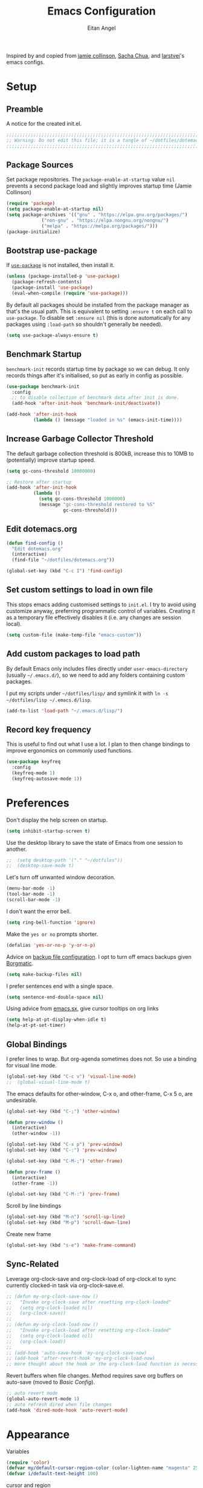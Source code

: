 #+title: Emacs Configuration
#+author: Eitan Angel
#+toc: true
#+property: header-args+ :mkdirp yes
#+property: header-args+ :tangle ~/.emacs.d/init.el
#+property: header-args+ :comments no

Inspired by and copied from [[https://jamiecollinson.com/blog/my-emacs-config/][jamie collinson]], [[https://pages.sachachua.com/.emacs.d/Sacha.html][Sacha Chua]], and [[https://github.com/larstvei/dot-emacs][larstvei]]'s emacs configs.

* Setup

** Preamble

   A notice for the created init.el.

   #+begin_src emacs-lisp
;;;;;;;;;;;;;;;;;;;;;;;;;;;;;;;;;;;;;;;;;;;;;;;;;;;;;;;;;;;;;;;;;;;;;;;;;;;;;;;;
;; Warning: Do not edit this file; it is a tangle of ~/dotfiles/dotemacs.org
;;;;;;;;;;;;;;;;;;;;;;;;;;;;;;;;;;;;;;;;;;;;;;;;;;;;;;;;;;;;;;;;;;;;;;;;;;;;;;;;
   #+end_src
** Package Sources

   Set package repositories. The =package-enable-at-startup= value =nil= prevents a second package load and slightly improves startup time (Jamie Collinson)

   #+begin_src emacs-lisp
(require 'package)
(setq package-enable-at-startup nil)
(setq package-archives '(("gnu" . "https://elpa.gnu.org/packages/")
			 ("non-gnu" . "https://elpa.nongnu.org/nongnu/")
			 ("melpa" . "https://melpa.org/packages/")))
(package-initialize)
   #+end_src

** Bootstrap use-package

   If [[https://github.com/jwiegley/use-package][=use-package=]] is not installed, then install it.

   #+begin_src emacs-lisp
(unless (package-installed-p 'use-package)
  (package-refresh-contents)
  (package-install 'use-package)
  (eval-when-compile (require 'use-package)))
   #+end_src

   By default all packages should be installed from the package manager as that's the usual path. This is equivalent to setting =:ensure t= on each call to =use-package=. To disable set =:ensure nil= (this is done automatically for any packages using =:load-path= so shouldn't generally be needed).

   #+begin_src emacs-lisp
(setq use-package-always-ensure t)
   #+end_src

** Benchmark Startup

   =benchmark-init= records startup time by package so we can debug. It only records things after it's initialised, so put as early in config as possible.

   #+begin_src emacs-lisp
(use-package benchmark-init
  :config
  ;; to disable collection of benchmark data after init is done.
  (add-hook 'after-init-hook 'benchmark-init/deactivate))

(add-hook 'after-init-hook
          (lambda () (message "loaded in %s" (emacs-init-time))))
   #+end_src

** Increase Garbage Collector Threshold

   The default garbage collection threshold is 800kB, increase this to 10MB to (potentially) improve startup speed.

   #+begin_src emacs-lisp
(setq gc-cons-threshold 10000000)

;; Restore after startup
(add-hook 'after-init-hook
          (lambda ()
            (setq gc-cons-threshold 1000000)
            (message "gc-cons-threshold restored to %S"
                     gc-cons-threshold)))
   #+end_src

** Edit dotemacs.org

   #+begin_src emacs-lisp
(defun find-config ()
  "Edit dotemacs.org"
  (interactive)
  (find-file "~/dotfiles/dotemacs.org"))

(global-set-key (kbd "C-c I") 'find-config)
   #+end_src

** Set custom settings to load in own file

   This stops emacs adding customised settings to =init.el=. I try to avoid using customize anyway, preferring programmatic control of variables. Creating it as a temporary file effectively disables it (i.e. any changes are session local).

   #+begin_src emacs-lisp
(setq custom-file (make-temp-file "emacs-custom"))
   #+end_src

** Add custom packages to load path

   By default Emacs only includes files directly under =user-emacs-directory= (usually =~/.emacs.d/=), so we need to add any folders containing custom packages.

   I put my scripts under =~/dotfiles/lisp/= and symlink it with =ln -s ~/dotfiles/lisp ~/.emacs.d/lisp=.

   #+begin_src emacs-lisp
(add-to-list 'load-path "~/.emacs.d/lisp/")
   #+end_src

** Record key frequency

   This is useful to find out what I use a lot. I plan to then change bindings to improve ergonomics on commonly used functions.

   #+begin_src emacs-lisp
(use-package keyfreq
  :config
  (keyfreq-mode 1)
  (keyfreq-autosave-mode 1))
   #+end_src

* Preferences

  Don't display the help screen on startup.

  #+begin_src emacs-lisp
(setq inhibit-startup-screen t)
  #+end_src

  Use the desktop library to save the state of Emacs from one session to another.
  #+begin_src emacs-lisp
;;  (setq desktop-path '("." "~/dotfiles"))
;;  (desktop-save-mode t)
  #+end_src

  Let's turn off unwanted window decoration.

  #+begin_src emacs-lisp
(menu-bar-mode -1)
(tool-bar-mode -1)
(scroll-bar-mode -1)
  #+end_src

  I don't want the error bell.

  #+begin_src emacs-lisp
(setq ring-bell-function 'ignore)
  #+end_src

  Make the =yes or no= prompts shorter.

  #+begin_src emacs-lisp
(defalias 'yes-or-no-p 'y-or-n-p)
  #+end_src

  Advice on [[https://stackoverflow.com/a/151946][backup file configuration]]. I opt to turn off emacs backups given [[/home/i/dotfiles/backup.org][Borgmatic]].
  
  #+begin_src emacs-lisp
(setq make-backup-files nil)
  #+end_src

  I prefer sentences end with a single space.
  
  #+begin_src emacs-lisp
(setq sentence-end-double-space nil)
  #+end_src

  Using advice from [[https://emacs.stackexchange.com/a/54357][emacs.sx]], give cursor tooltips on org links

  #+begin_src emacs-lisp
(setq help-at-pt-display-when-idle t)
(help-at-pt-set-timer)
  #+end_src
  
** Global Bindings

   I prefer lines to wrap. But org-agenda sometimes does not. So use a binding for visual line mode.

   #+begin_src emacs-lisp
(global-set-key (kbd "C-c v") 'visual-line-mode)
;;  (global-visual-line-mode t)
   #+end_src

  The emacs defaults for other-window, C-x o, and other-frame, C-x 5 o, are undesirable.
  
   #+begin_src emacs-lisp
(global-set-key (kbd "C-;") 'other-window)

(defun prev-window ()
  (interactive)
  (other-window -1))

(global-set-key (kbd "C-x p") 'prev-window)
(global-set-key (kbd "C-:") 'prev-window)

(global-set-key (kbd "C-M-;") 'other-frame)

(defun prev-frame ()
  (interactive)
  (other-frame -1))

(global-set-key (kbd "C-M-:") 'prev-frame)
  #+end_src

   Scroll by line bindings
  
   #+begin_src emacs-lisp
(global-set-key (kbd "M-n") 'scroll-up-line)
(global-set-key (kbd "M-p") 'scroll-down-line)
   #+end_src

   Create new frame

   #+begin_src emacs-lisp
(global-set-key (kbd "s-e") 'make-frame-command)
   #+end_src
  
** Sync-Related

   Leverage org-clock-save and org-clock-load of org-clock.el to sync currently clocked-in task via org-clock-save.el.
   #+begin_src emacs-lisp
;; (defun my-org-clock-save-now ()
;;   "Invoke org-clock-save after resetting org-clock-loaded"
;;   (setq org-clock-loaded nil)
;;   (org-clock-save))
;; 
;; (defun my-org-clock-load-now ()
;;   "Invoke org-clock-load after resetting org-clock-loaded"
;;   (setq org-clock-loaded nil)
;;   (org-clock-load))
;; 
;; (add-hook 'auto-save-hook 'my-org-clock-save-now)
;; (add-hook 'after-revert-hook 'my-org-clock-load-now)
;; more thought about the hook or the org-clock-load function is necessary to prevent the dialog
   #+end_src

   Revert buffers when file changes. Method requires save org buffers on auto-save (moved to [[*Basic Config][Basic Config]]).

   #+begin_src emacs-lisp
;; auto revert mode
(global-auto-revert-mode 1)
;; auto refresh dired when file changes
(add-hook 'dired-mode-hook 'auto-revert-mode)
   #+end_src

* Appearance

  Variables

  #+begin_src emacs-lisp
(require 'color)
(defvar my/default-cursor-region-color (color-lighten-name "magenta" 25))
(defvar i/default-text-height 100)
  #+end_src
  
  cursor and region
  #+begin_src emacs-lisp
(set-face-attribute 'cursor nil :background my/default-cursor-region-color)
(setq-default cursor-type '(hbar . 2))

(set-face-attribute 'region nil :background my/default-cursor-region-color)
  #+end_src

  Set the default font size as in https://stackoverflow.com/a/296316. Compiling emacs using with-x-toolkit=lucid may cause the default font to be too large for unknown reason. Also use default-text-scale to adjust font size across entire frame. The =C-)= binding is thanks to [[https://github.com/purcell/default-text-scale/issues/5#issuecomment-954806709][this comment]] due to a quirk in default-text-scale due to a quirk in emacs described in [[https://github.com/purcell/default-text-scale/issues/5][the issue]].
  
  #+begin_src emacs-lisp
(set-face-attribute 'default nil :height i/default-text-height)

(use-package default-text-scale
  :bind
  (("C-)" . (lambda ()
              (interactive)
              (setq default-text-scale--complement 0)
              (set-face-attribute 'default
                                  nil
                                  :height i/default-text-height)
              (message "Default font size is now %d"
                       (face-attribute 'default :height))))))
  :config
  (default-text-scale-mode 1)
  #+end_src

  Unsuccessful attempt to change Hebrew font size from [[https://emacs.stackexchange.com/questions/53755/increase-the-font-size-for-hebrew-text-in-emacs-but-leave-english-font-size-as-i]].
  
  #+begin_src emacs-lisp
;; (set-fontset-font "fontset-default" 'hebrew (font-spec :size 50))
  #+end_src
  
  New frames should be fullscreen.
  
  #+begin_src emacs-lisp
(add-to-list 'default-frame-alist '(fullscreen . fullboth) '(fullscreen-restore . fullheight))
  #+end_src

  Default theme

  #+begin_src emacs-lisp
(use-package solarized-theme
  :config
  (setq solarized-use-variable-pitch nil)
  (setq solarized-scale-org-headlines nil)
  (load-theme 'solarized-selenized-black t))
  #+end_src

  Emoji! 🎉

  #+begin_src emacs-lisp
(set-fontset-font t 'symbol "Apple Color Emoji")
(set-fontset-font t 'symbol "Noto Color Emoji" nil 'append)
(set-fontset-font t 'symbol "Symbola" nil 'append)
(set-fontset-font t 'symbol "Segoe UI Emoji" nil 'append)
  #+end_src

  zzzzone

  #+begin_src emacs-lisp :tangle no
(use-package zone
  :config
  (zone-when-idle 300))
  #+end_src

  Used to hide or alter minor modes in mode-line.
  
  #+begin_src emacs-lisp
(use-package delight)
  #+end_src

  [[https://github.com/Malabarba/beacon][beacon]] is a cursor locator
  
  #+begin_src emacs-lisp
(use-package beacon
  :pin gnu
  :delight
  :config
  (setq beacon-color my/default-cursor-region-color)
  (beacon-mode 1)
  )
  #+end_src

  [[https://github.com/Malabarba/smart-mode-line][Smart-mode-line]]

  #+begin_src emacs-lisp
;; (use-package smart-mode-line
;;   :config
;;   (sml/setup))
  #+end_src

  [[https://github.com/milkypostman/powerline][powerline (milkypostman)]]
 
  #+begin_src emacs-lisp
;; (use-package powerline
;;   :config
;;   (powerline-center-theme))
  #+end_src

* Interface
** Darkroom

   #+begin_src emacs-lisp
(use-package darkroom
  :bind ("C-c d" . darkroom-mode))
   #+end_src

** Helm

   [[https://emacs-helm.github.io/helm/][=helm=]] is an incremental completion and selection narrowing framework.

   #+begin_src emacs-lisp
(use-package helm
  :ensure t
  :delight
  :init
  (progn
    (require 'helm-config)
    )
  :bind (("M-x" . helm-M-x)
         ("C-x C-f" . helm-find-files)
	 ("C-x b" . helm-buffers-list)
	 ("M-y" . helm-show-kill-ring)))
  :config
  (helm-mode t)
  (setq helm-display-function 'helm-display-buffer-in-own-frame
	helm-display-buffer-reuse-frame t
	helm-use-undecorated-frame-option t)
  (setq helm-truncate-lines t)
   #+end_src

** Which Key

   =which-key= suggests next keys based on the current key combination.

   #+begin_src emacs-lisp
(use-package which-key
  :ensure t
  :delight
  :bind ("C-c w" . which-key-show-top-level)
  :config
					;    (add-hook 'after-init-hook 'which-key-mode)
  (which-key-mode t))
   #+end_src

N** Tree-Like Undo

   =undo-tree= visualises undo history as a tree for easy navigation.

   #+begin_src emacs-lisp
(use-package undo-tree
  :delight
  :config
  (global-undo-tree-mode))
   #+end_src

** Expand Region

   =expand-region= expands the region around the cursor semantically depending on mode. Hard to describe but a killer feature.

   #+begin_src emacs-lisp
(use-package expand-region
  :bind ("C-=" . er/expand-region))
   #+end_src

* Coding
  Also see [[*Org-Babel][Org-Babel]].
** General

   [[https://github.com/Fuco1/smartparens][=smartparens=]] has many features to help balance and traverse delimiters.

   #+begin_src emacs-lisp
(use-package smartparens
  :hook (prog-mode . smartparens-mode)
  :delight
  )
   #+end_src

   Use [[https://github.com/Fanael/rainbow-delimiters][=rainbow-delimiters=]] to highlight delimiters for improved readability.

   #+begin_src emacs-lisp
(use-package rainbow-delimiters
  :hook (prog-mode . rainbow-delimiters-mode)
  :delight
  )
   #+end_src

   [[http://elpa.gnu.org/packages/rainbow-mode.html][=rainbow-mode=]] colorizes color names in-buffer. =rainbow-x-colors= colorizes color names.

   #+begin_src emacs-lisp
(use-package rainbow-mode
  :hook prog-mode
  :delight
  :config
  (setq rainbow-x-colors nil)
  )
   #+end_src

** Git

   [[https://magit.vc/][=magit=]] is a gorgeous git porcelain for emacs.

   #+begin_src emacs-lisp
(use-package magit
  :bind ("C-x g" . magit-status))
   #+end_src

** Python

   =elpy= is an emacs python development environment.

   #+begin_src emacs-lisp
(use-package elpy
  :ensure t
  :init
  (elpy-enable))
   #+end_src

   #+begin_src emacs-lisp
;; Suppress "Can't guess python-indent-offset, using defaults: 4" message
(setq python-indent-guess-indent-offset-verbose nil)
   #+end_src

** COMMENT Environment Management

   By default Emacs doesn't read from the same environment variables set in your terminal. This package fixes that.

   #+BEGIN_SRC emacs-lisp
(use-package exec-path-from-shell
  :config
  (exec-path-from-shell-initialize))
   #+END_SRC

** COMMENT Syntax checking

   =Flycheck= is a general syntax highlighting framework which other packages hook into. It's an improvment on the built in =flymake=.

   Setup is pretty simple - we just enable globally and turn on a custom eslint function, and also add a custom checker for proselint.

   #+begin_src emacs-lisp
(use-package flycheck
  :config
  (add-hook 'after-init-hook 'global-flycheck-mode)
  (add-hook 'flycheck-mode-hook 'jc/use-eslint-from-node-modules)
  (add-to-list 'flycheck-checkers 'proselint)
  (setq-default flycheck-highlighting-mode 'lines)
  ;; Define fringe indicator / warning levels
  (define-fringe-bitmap 'flycheck-fringe-bitmap-ball
    (vector #b00000000
            #b00000000
            #b00000000
            #b00000000
            #b00000000
            #b00000000
            #b00000000
            #b00011100
            #b00111110
            #b00111110
            #b00111110
            #b00011100
            #b00000000
            #b00000000
            #b00000000
            #b00000000
            #b00000000))
  (flycheck-define-error-level 'error
			       :severity 2
			       :overlay-category 'flycheck-error-overlay
			       :fringe-bitmap 'flycheck-fringe-bitmap-ball
			       :fringe-face 'flycheck-fringe-error)
  (flycheck-define-error-level 'warning
			       :severity 1
			       :overlay-category 'flycheck-warning-overlay
			       :fringe-bitmap 'flycheck-fringe-bitmap-ball
			       :fringe-face 'flycheck-fringe-warning)
  (flycheck-define-error-level 'info
			       :severity 0
			       :overlay-category 'flycheck-info-overlay
			       :fringe-bitmap 'flycheck-fringe-bitmap-ball
			       :fringe-face 'flycheck-fringe-info))
   #+end_src

   Proselint is a syntax checker for English language. This defines a custom checker which will run in texty modes.

   Proselint is an external program, install it with =pip install proselint= for this to work.

   #+begin_src emacs-lisp
(flycheck-define-checker proselint
			 "A linter for prose."
			 :command ("proselint" source-inplace)
			 :error-patterns
			 ((warning line-start (file-name) ":" line ":" column ": "
				   (id (one-or-more (not (any " "))))
				   (message (one-or-more not-newline)
					    (zero-or-more "\n" (any " ") (one-or-more not-newline)))
				   line-end))
			 :modes (text-mode markdown-mode gfm-mode org-mode))
   #+end_src

* TeX

  From [[https://www.reddit.com/r/emacs/comments/cd6fe2/how_to_make_emacs_a_latex_ide/][this thread]]. See also, [[Org-Ref]]

  #+begin_src emacs-lisp
(use-package tex
  :ensure auctex
  :mode ("\\.tex\\'" . latex-mode)
  :config (progn
	    ;;            (setq TeX-PDF-mode t)
	    (setq TeX-source-correlate-mode t)
	    (setq TeX-source-correlate-method 'synctex)
	    (setq TeX-auto-save t)
	    (setq TeX-parse-self t)
	    (setq-default TeX-master nil)
	    (setq reftex-plug-into-AUCTeX t)
	    (pdf-tools-install)
	    (setq TeX-view-program-selection '((output-pdf "PDF Tools"))
		  TeX-source-correlate-start-server t)
	    ;; Update PDF buffers after successful LaTeX runs
	    (add-hook 'TeX-after-compilation-finished-functions
		      #'TeX-revert-document-buffer)
	    (add-hook 'LaTeX-mode-hook
		      (lambda ()
			(reftex-mode t)
			(flyspell-mode t)))
	    ))
  #+end_src

* BibTeX
   
  Use biblatex rather than bibtex.
   
  #+begin_src emacs-lisp
(setq bibtex-dialect 'biblatex)
  #+end_src

** Autokey Format
  
  #+begin_src emacs-lisp
(setq bibtex-autokey-names 3
      bibtex-autokey-names-stretch 1
      bibtex-autokey-name-separator "-"
      bibtex-autokey-name-year-separator "-"
      bibtex-autokey-year-length 4
      bibtex-autokey-year-title-separator "-"
      bibtex-autokey-titleword-separator "-"
      bibtex-autokey-titlewords 5 		; default
      bibtex-autokey-titlewords-stretch 2	; default
      bibtex-autokey-titleword-length 5 	; default
      bibtex-autokey-titleword-ignore '("A" "An" "On" "The" "a" "an" "on" "the")
      )
  #+end_src

** Entry and Field Types
   
  The canonical way to create new bibtex entry and field types is to rewrite ~bibtex-biblatex-entry-alist~ and ~bibtex-biblatex-field-alist~ variables.
  - Advice for podcasts in APA style: https://tex.stackexchange.com/a/579758
  - See also http://tug.ctan.org/info/biblatex-cheatsheet/biblatex-cheatsheet.pdf
   
  #+begin_src emacs-lisp
(setq bibtex-biblatex-entry-alist
      '(("Article" "Article in Journal"
	 (("author")
	  ("title")
	  ("journaltitle")
	  ("year" nil nil 0)
	  ("date" nil nil 0))
	 nil
	 (("translator")
	  ("annotator")
	  ("commentator")
	  ("subtitle")
	  ("titleaddon")
	  ("editor")
	  ("editora")
	  ("editorb")
	  ("editorc")
	  ("journalsubtitle")
	  ("issuetitle")
	  ("issuesubtitle")
	  ("language")
	  ("origlanguage")
	  ("series")
	  ("volume")
	  ("number")
	  ("eid")
	  ("issue")
	  ("month")
	  ("pages")
	  ("version")
	  ("note")
	  ("issn")
	  ("addendum")
	  ("pubstate")
	  ("doi")
	  ("eprint")
	  ("eprintclass")
	  ("eprinttype")
	  ("url")
	  ("urldate")))
	("Book" "Single-Volume Book"
	 (("author")
	  ("title")
	  ("year" nil nil 0)
	  ("date" nil nil 0))
	 nil
	 (("editor")
	  ("editora")
	  ("editorb")
	  ("editorc")
	  ("translator")
	  ("annotator")
	  ("commentator")
	  ("introduction")
	  ("foreword")
	  ("afterword")
	  ("subtitle")
	  ("titleaddon")
	  ("maintitle")
	  ("mainsubtitle")
	  ("maintitleaddon")
	  ("language")
	  ("origlanguage")
	  ("volume")
	  ("part")
	  ("edition")
	  ("volumes")
	  ("series")
	  ("number")
	  ("note")
	  ("publisher")
	  ("location")
	  ("isbn")
	  ("chapter")
	  ("pages")
	  ("pagetotal")
	  ("addendum")
	  ("pubstate")
	  ("doi")
	  ("eprint")
	  ("eprintclass")
	  ("eprinttype")
	  ("url")
	  ("urldate")))
	("MVBook" "Multi-Volume Book"
	 (("author")
	  ("title")
	  ("year" nil nil 0)
	  ("date" nil nil 0))
	 nil
	 (("editor")
	  ("editora")
	  ("editorb")
	  ("editorc")
	  ("translator")
	  ("annotator")
	  ("commentator")
	  ("introduction")
	  ("foreword")
	  ("afterword")
	  ("subtitle")
	  ("titleaddon")
	  ("language")
	  ("origlanguage")
	  ("edition")
	  ("volumes")
	  ("series")
	  ("number")
	  ("note")
	  ("publisher")
	  ("location")
	  ("isbn")
	  ("pagetotal")
	  ("addendum")
	  ("pubstate")
	  ("doi")
	  ("eprint")
	  ("eprintclass")
	  ("eprinttype")
	  ("url")
	  ("urldate")))
	("InBook" "Chapter or Pages in a Book"
	 (("title")
	  ("year" nil nil 0)
	  ("date" nil nil 0))
	 (("author")
	  ("booktitle"))
	 (("bookauthor")
	  ("editor")
	  ("editora")
	  ("editorb")
	  ("editorc")
	  ("translator")
	  ("annotator")
	  ("commentator")
	  ("introduction")
	  ("foreword")
	  ("afterword")
	  ("subtitle")
	  ("titleaddon")
	  ("maintitle")
	  ("mainsubtitle")
	  ("maintitleaddon")
	  ("booksubtitle")
	  ("booktitleaddon")
	  ("language")
	  ("origlanguage")
	  ("volume")
	  ("part")
	  ("edition")
	  ("volumes")
	  ("series")
	  ("number")
	  ("note")
	  ("publisher")
	  ("location")
	  ("isbn")
	  ("chapter")
	  ("pages")
	  ("addendum")
	  ("pubstate")
	  ("doi")
	  ("eprint")
	  ("eprintclass")
	  ("eprinttype")
	  ("url")
	  ("urldate")))
	("BookInBook" "Book in Collection"
	 (("title")
	  ("year" nil nil 0)
	  ("date" nil nil 0))
	 (("author")
	  ("booktitle"))
	 (("bookauthor")
	  ("editor")
	  ("editora")
	  ("editorb")
	  ("editorc")
	  ("translator")
	  ("annotator")
	  ("commentator")
	  ("introduction")
	  ("foreword")
	  ("afterword")
	  ("subtitle")
	  ("titleaddon")
	  ("maintitle")
	  ("mainsubtitle")
	  ("maintitleaddon")
	  ("booksubtitle")
	  ("booktitleaddon")
	  ("language")
	  ("origlanguage")
	  ("volume")
	  ("part")
	  ("edition")
	  ("volumes")
	  ("series")
	  ("number")
	  ("note")
	  ("publisher")
	  ("location")
	  ("isbn")
	  ("chapter")
	  ("pages")
	  ("addendum")
	  ("pubstate")
	  ("doi")
	  ("eprint")
	  ("eprintclass")
	  ("eprinttype")
	  ("url")
	  ("urldate")))
	("SuppBook" "Supplemental Material in a Book"
	 (("title")
	  ("year" nil nil 0)
	  ("date" nil nil 0))
	 (("author")
	  ("booktitle"))
	 (("bookauthor")
	  ("editor")
	  ("editora")
	  ("editorb")
	  ("editorc")
	  ("translator")
	  ("annotator")
	  ("commentator")
	  ("introduction")
	  ("foreword")
	  ("afterword")
	  ("subtitle")
	  ("titleaddon")
	  ("maintitle")
	  ("mainsubtitle")
	  ("maintitleaddon")
	  ("booksubtitle")
	  ("booktitleaddon")
	  ("language")
	  ("origlanguage")
	  ("volume")
	  ("part")
	  ("edition")
	  ("volumes")
	  ("series")
	  ("number")
	  ("note")
	  ("publisher")
	  ("location")
	  ("isbn")
	  ("chapter")
	  ("pages")
	  ("addendum")
	  ("pubstate")
	  ("doi")
	  ("eprint")
	  ("eprintclass")
	  ("eprinttype")
	  ("url")
	  ("urldate")))
	("Booklet" "Booklet (Bound, but no Publisher)"
	 (("author" nil nil 0)
	  ("editor" nil nil 0)
	  ("title")
	  ("year" nil nil 1)
	  ("date" nil nil 1))
	 nil
	 (("subtitle")
	  ("titleaddon")
	  ("language")
	  ("howpublished")
	  ("type")
	  ("note")
	  ("location")
	  ("chapter")
	  ("pages")
	  ("pagetotal")
	  ("addendum")
	  ("pubstate")
	  ("doi")
	  ("eprint")
	  ("eprintclass")
	  ("eprinttype")
	  ("url")
	  ("urldate")))
	("Collection" "Single-Volume Collection"
	 (("editor")
	  ("title")
	  ("year" nil nil 0)
	  ("date" nil nil 0))
	 nil
	 (("editora")
	  ("editorb")
	  ("editorc")
	  ("translator")
	  ("annotator")
	  ("commentator")
	  ("introduction")
	  ("foreword")
	  ("afterword")
	  ("subtitle")
	  ("titleaddon")
	  ("maintitle")
	  ("mainsubtitle")
	  ("maintitleaddon")
	  ("language")
	  ("origlanguage")
	  ("volume")
	  ("part")
	  ("edition")
	  ("volumes")
	  ("series")
	  ("number")
	  ("note")
	  ("publisher")
	  ("location")
	  ("isbn")
	  ("chapter")
	  ("pages")
	  ("pagetotal")
	  ("addendum")
	  ("pubstate")
	  ("doi")
	  ("eprint")
	  ("eprintclass")
	  ("eprinttype")
	  ("url")
	  ("urldate")))
	("MVCollection" "Multi-Volume Collection"
	 (("editor")
	  ("title")
	  ("year" nil nil 0)
	  ("date" nil nil 0))
	 nil
	 (("editora")
	  ("editorb")
	  ("editorc")
	  ("translator")
	  ("annotator")
	  ("commentator")
	  ("introduction")
	  ("foreword")
	  ("afterword")
	  ("subtitle")
	  ("titleaddon")
	  ("language")
	  ("origlanguage")
	  ("edition")
	  ("volumes")
	  ("series")
	  ("number")
	  ("note")
	  ("publisher")
	  ("location")
	  ("isbn")
	  ("pagetotal")
	  ("addendum")
	  ("pubstate")
	  ("doi")
	  ("eprint")
	  ("eprintclass")
	  ("eprinttype")
	  ("url")
	  ("urldate")))
	("InCollection" "Article in a Collection"
	 (("author")
	  ("title")
	  ("year" nil nil 0)
	  ("date" nil nil 0))
	 (("booktitle"))
	 (("editor")
	  ("editora")
	  ("editorb")
	  ("editorc")
	  ("translator")
	  ("annotator")
	  ("commentator")
	  ("introduction")
	  ("foreword")
	  ("afterword")
	  ("subtitle")
	  ("titleaddon")
	  ("maintitle")
	  ("mainsubtitle")
	  ("maintitleaddon")
	  ("booksubtitle")
	  ("booktitleaddon")
	  ("language")
	  ("origlanguage")
	  ("volume")
	  ("part")
	  ("edition")
	  ("volumes")
	  ("series")
	  ("number")
	  ("note")
	  ("publisher")
	  ("location")
	  ("isbn")
	  ("chapter")
	  ("pages")
	  ("addendum")
	  ("pubstate")
	  ("doi")
	  ("eprint")
	  ("eprintclass")
	  ("eprinttype")
	  ("url")
	  ("urldate")))
	("SuppCollection" "Supplemental Material in a Collection"
	 (("author")
	  ("editor")
	  ("title")
	  ("year" nil nil 0)
	  ("date" nil nil 0))
	 (("booktitle"))
	 (("editora")
	  ("editorb")
	  ("editorc")
	  ("translator")
	  ("annotator")
	  ("commentator")
	  ("introduction")
	  ("foreword")
	  ("afterword")
	  ("subtitle")
	  ("titleaddon")
	  ("maintitle")
	  ("mainsubtitle")
	  ("maintitleaddon")
	  ("booksubtitle")
	  ("booktitleaddon")
	  ("language")
	  ("origlanguage")
	  ("volume")
	  ("part")
	  ("edition")
	  ("volumes")
	  ("series")
	  ("number")
	  ("note")
	  ("publisher")
	  ("location")
	  ("isbn")
	  ("chapter")
	  ("pages")
	  ("addendum")
	  ("pubstate")
	  ("doi")
	  ("eprint")
	  ("eprintclass")
	  ("eprinttype")
	  ("url")
	  ("urldate")))
	("Manual" "Technical Manual"
	 (("author" nil nil 0)
	  ("editor" nil nil 0)
	  ("title")
	  ("year" nil nil 1)
	  ("date" nil nil 1))
	 nil
	 (("subtitle")
	  ("titleaddon")
	  ("language")
	  ("edition")
	  ("type")
	  ("series")
	  ("number")
	  ("version")
	  ("note")
	  ("organization")
	  ("publisher")
	  ("location")
	  ("isbn")
	  ("chapter")
	  ("pages")
	  ("pagetotal")
	  ("addendum")
	  ("pubstate")
	  ("doi")
	  ("eprint")
	  ("eprintclass")
	  ("eprinttype")
	  ("url")
	  ("urldate")))
	("Misc" "Miscellaneous"
	 (("author" nil nil 0)
	  ("editor" nil nil 0)
	  ("title")
	  ("year" nil nil 1)
	  ("date" nil nil 1))
	 nil
	 (("subtitle")
	  ("titleaddon")
	  ("language")
	  ("howpublished")
	  ("type")
	  ("version")
	  ("note")
	  ("organization")
	  ("location")
	  ("date")
	  ("month")
	  ("year")
	  ("addendum")
	  ("pubstate")
	  ("doi")
	  ("eprint")
	  ("eprintclass")
	  ("eprinttype")
	  ("url")
	  ("urldate")))
	("Online" "Online Resource"
	 (("author" nil nil 0)
	  ("editor" nil nil 0)
	  ("title")
	  ("year" nil nil 1)
	  ("date" nil nil 1)
	  ("url"))
	 nil
	 (("subtitle")
	  ("titleaddon")
	  ("language")
	  ("version")
	  ("note")
	  ("organization")
	  ("date")
	  ("month")
	  ("year")
	  ("addendum")
	  ("pubstate")
	  ("urldate")))
	("Patent" "Patent"
	 (("author")
	  ("title")
	  ("number")
	  ("year" nil nil 0)
	  ("date" nil nil 0))
	 nil
	 (("holder")
	  ("subtitle")
	  ("titleaddon")
	  ("type")
	  ("version")
	  ("location")
	  ("note")
	  ("date")
	  ("month")
	  ("year")
	  ("addendum")
	  ("pubstate")
	  ("doi")
	  ("eprint")
	  ("eprintclass")
	  ("eprinttype")
	  ("url")
	  ("urldate")))
	("Periodical" "Complete Issue of a Periodical"
	 (("editor")
	  ("title")
	  ("year" nil nil 0)
	  ("date" nil nil 0))
	 nil
	 (("editora")
	  ("editorb")
	  ("editorc")
	  ("subtitle")
	  ("issuetitle")
	  ("issuesubtitle")
	  ("language")
	  ("series")
	  ("volume")
	  ("number")
	  ("issue")
	  ("date")
	  ("month")
	  ("year")
	  ("note")
	  ("issn")
	  ("addendum")
	  ("pubstate")
	  ("doi")
	  ("eprint")
	  ("eprintclass")
	  ("eprinttype")
	  ("url")
	  ("urldate")))
	("SuppPeriodical" "Supplemental Material in a Periodical"
	 (("author")
	  ("title")
	  ("journaltitle")
	  ("year" nil nil 0)
	  ("date" nil nil 0))
	 nil
	 (("translator")
	  ("annotator")
	  ("commentator")
	  ("subtitle")
	  ("titleaddon")
	  ("editor")
	  ("editora")
	  ("editorb")
	  ("editorc")
	  ("journalsubtitle")
	  ("issuetitle")
	  ("issuesubtitle")
	  ("language")
	  ("origlanguage")
	  ("series")
	  ("volume")
	  ("number")
	  ("eid")
	  ("issue")
	  ("month")
	  ("pages")
	  ("version")
	  ("note")
	  ("issn")
	  ("addendum")
	  ("pubstate")
	  ("doi")
	  ("eprint")
	  ("eprintclass")
	  ("eprinttype")
	  ("url")
	  ("urldate")))
	("Proceedings" "Single-Volume Conference Proceedings"
	 (("title")
	  ("year" nil nil 0)
	  ("date" nil nil 0))
	 nil
	 (("subtitle")
	  ("titleaddon")
	  ("maintitle")
	  ("mainsubtitle")
	  ("maintitleaddon")
	  ("eventtitle")
	  ("eventdate")
	  ("venue")
	  ("language")
	  ("editor")
	  ("volume")
	  ("part")
	  ("volumes")
	  ("series")
	  ("number")
	  ("note")
	  ("organization")
	  ("publisher")
	  ("location")
	  ("month")
	  ("isbn")
	  ("chapter")
	  ("pages")
	  ("pagetotal")
	  ("addendum")
	  ("pubstate")
	  ("doi")
	  ("eprint")
	  ("eprintclass")
	  ("eprinttype")
	  ("url")
	  ("urldate")))
	("MVProceedings" "Multi-Volume Conference Proceedings"
	 (("editor")
	  ("title")
	  ("year" nil nil 0)
	  ("date" nil nil 0))
	 nil
	 (("subtitle")
	  ("titleaddon")
	  ("eventtitle")
	  ("eventdate")
	  ("venue")
	  ("language")
	  ("volumes")
	  ("series")
	  ("number")
	  ("note")
	  ("organization")
	  ("publisher")
	  ("location")
	  ("month")
	  ("isbn")
	  ("pagetotal")
	  ("addendum")
	  ("pubstate")
	  ("doi")
	  ("eprint")
	  ("eprintclass")
	  ("eprinttype")
	  ("url")
	  ("urldate")))
	("InProceedings" "Article in Conference Proceedings"
	 (("author")
	  ("title")
	  ("year" nil nil 0)
	  ("date" nil nil 0))
	 (("booktitle"))
	 (("editor")
	  ("subtitle")
	  ("titleaddon")
	  ("maintitle")
	  ("mainsubtitle")
	  ("maintitleaddon")
	  ("booksubtitle")
	  ("booktitleaddon")
	  ("eventtitle")
	  ("eventdate")
	  ("venue")
	  ("language")
	  ("volume")
	  ("part")
	  ("volumes")
	  ("series")
	  ("number")
	  ("note")
	  ("organization")
	  ("publisher")
	  ("location")
	  ("month")
	  ("isbn")
	  ("chapter")
	  ("pages")
	  ("addendum")
	  ("pubstate")
	  ("doi")
	  ("eprint")
	  ("eprintclass")
	  ("eprinttype")
	  ("url")
	  ("urldate")))
	("Reference" "Single-Volume Work of Reference"
	 (("editor")
	  ("title")
	  ("year" nil nil 0)
	  ("date" nil nil 0))
	 nil
	 (("editora")
	  ("editorb")
	  ("editorc")
	  ("translator")
	  ("annotator")
	  ("commentator")
	  ("introduction")
	  ("foreword")
	  ("afterword")
	  ("subtitle")
	  ("titleaddon")
	  ("maintitle")
	  ("mainsubtitle")
	  ("maintitleaddon")
	  ("language")
	  ("origlanguage")
	  ("volume")
	  ("part")
	  ("edition")
	  ("volumes")
	  ("series")
	  ("number")
	  ("note")
	  ("publisher")
	  ("location")
	  ("isbn")
	  ("chapter")
	  ("pages")
	  ("pagetotal")
	  ("addendum")
	  ("pubstate")
	  ("doi")
	  ("eprint")
	  ("eprintclass")
	  ("eprinttype")
	  ("url")
	  ("urldate")))
	("MVReference" "Multi-Volume Work of Reference"
	 (("editor")
	  ("title")
	  ("year" nil nil 0)
	  ("date" nil nil 0))
	 nil
	 (("editora")
	  ("editorb")
	  ("editorc")
	  ("translator")
	  ("annotator")
	  ("commentator")
	  ("introduction")
	  ("foreword")
	  ("afterword")
	  ("subtitle")
	  ("titleaddon")
	  ("language")
	  ("origlanguage")
	  ("edition")
	  ("volumes")
	  ("series")
	  ("number")
	  ("note")
	  ("publisher")
	  ("location")
	  ("isbn")
	  ("pagetotal")
	  ("addendum")
	  ("pubstate")
	  ("doi")
	  ("eprint")
	  ("eprintclass")
	  ("eprinttype")
	  ("url")
	  ("urldate")))
	("InReference" "Article in a Work of Reference"
	 (("author")
	  ("editor")
	  ("title")
	  ("year" nil nil 0)
	  ("date" nil nil 0))
	 (("booktitle"))
	 (("editora")
	  ("editorb")
	  ("editorc")
	  ("translator")
	  ("annotator")
	  ("commentator")
	  ("introduction")
	  ("foreword")
	  ("afterword")
	  ("subtitle")
	  ("titleaddon")
	  ("maintitle")
	  ("mainsubtitle")
	  ("maintitleaddon")
	  ("booksubtitle")
	  ("booktitleaddon")
	  ("language")
	  ("origlanguage")
	  ("volume")
	  ("part")
	  ("edition")
	  ("volumes")
	  ("series")
	  ("number")
	  ("note")
	  ("publisher")
	  ("location")
	  ("isbn")
	  ("chapter")
	  ("pages")
	  ("addendum")
	  ("pubstate")
	  ("doi")
	  ("eprint")
	  ("eprintclass")
	  ("eprinttype")
	  ("url")
	  ("urldate")))
	("Report" "Technical or Research Report"
	 (("author")
	  ("title")
	  ("type")
	  ("institution")
	  ("year" nil nil 0)
	  ("date" nil nil 0))
	 nil
	 (("subtitle")
	  ("titleaddon")
	  ("language")
	  ("number")
	  ("version")
	  ("note")
	  ("location")
	  ("month")
	  ("isrn")
	  ("chapter")
	  ("pages")
	  ("pagetotal")
	  ("addendum")
	  ("pubstate")
	  ("doi")
	  ("eprint")
	  ("eprintclass")
	  ("eprinttype")
	  ("url")
	  ("urldate")))
	("Thesis" "PhD. or Master's Thesis"
	 (("author")
	  ("title")
	  ("type")
	  ("institution")
	  ("year" nil nil 0)
	  ("date" nil nil 0))
	 nil
	 (("subtitle")
	  ("titleaddon")
	  ("language")
	  ("note")
	  ("location")
	  ("month")
	  ("isbn")
	  ("chapter")
	  ("pages")
	  ("pagetotal")
	  ("addendum")
	  ("pubstate")
	  ("doi")
	  ("eprint")
	  ("eprintclass")
	  ("eprinttype")
	  ("url")
	  ("urldate")))
	("Unpublished" "Unpublished"
	 (("author")
	  ("title")
	  ("year" nil nil 0)
	  ("date" nil nil 0))
	 nil
	 (("subtitle")
	  ("titleaddon")
	  ("language")
	  ("howpublished")
	  ("note")
	  ("location")
	  ("isbn")
	  ("date")
	  ("month")
	  ("year")
	  ("addendum")
	  ("pubstate")
	  ("url")
	  ("urldate")))
	("Audio" "Audio"
	 (("author")
	  ("publisher")
	  ("title")
	  ("date"))
	  nil
	  (("maintitle")
	   ("number")
	   ("url")
	   ("urldate")
	   ("entrysubtype")
	   ("author+an:role")))))
  #+end_src

  #+begin_src emacs-lisp
(setq bibtex-biblatex-field-alist
      '(("abstract" "Abstract of the work")
	("addendum" "Miscellaneous bibliographic data")
	("afterword" "Author(s) of an afterword to the work")
	("annotation" "Annotation")
	("annotator" "Author(s) of annotations to the work")
	("author" "Author(s) of the title")
	("bookauthor" "Author(s) of the booktitle.")
	("bookpagination" "Pagination scheme of the enclosing work")
	("booksubtitle" "Subtitle related to the booktitle")
	("booktitle" "Title of the book")
	("booktitleaddon" "Annex to the booktitle")
	("chapter" "Chapter, section, or any other unit of a work")
	("commentator" "Author(s) of a commentary to the work")
	("date" "Publication date")
	("doi" "Digital Object Identifier")
	("edition" "Edition of a printed publication")
	("editor" "Editor(s) of the title, booktitle, or maintitle")
	("editora" "Secondary editor")
	("editorb" "Secondary editor")
	("editorc" "Secondary editor")
	("editortype" "Type of editorial role performed by the editor")
	("editoratype" "Type of editorial role performed by editora")
	("editorbtype" "Type of editorial role performed by editorb")
	("editorctype" "Type of editorial role performed by editorc")
	("eid" "Electronic identifier of an article")
	("eprint" "Electronic identifier of an online publication")
	("eprintclass" "Additional information related to the eprinttype")
	("eprinttype" "Type of eprint identifier")
	("eventdate" "Date of a conference or some other event")
	("eventtitle" "Title of a conference or some other event")
	("file" "Local link to an electronic version of the work")
	("foreword" "Author(s) of a foreword to the work")
	("holder" "Holder(s) of a patent")
	("howpublished" "Publication notice for unusual publications")
	("indextitle" "Title to use for indexing instead of the regular title")
	("institution" "Name of a university or some other institution")
	("introduction" "Author(s) of an introduction to the work")
	("isan" "International Standard Audiovisual Number of an audiovisual work")
	("isbn" "International Standard Book Number of a book.")
	("ismn" "International Standard Music Number for printed music")
	("isrn" "International Standard Technical Report Number")
	("issn" "International Standard Serial Number of a periodical.")
	("issue" "Issue of a journal")
	("issuesubtitle" "Subtitle of a specific issue of a journal or other periodical.")
	("issuetitle" "Title of a specific issue of a journal or other periodical.")
	("iswc" "International Standard Work Code of a musical work")
	("journalsubtitle" "Subtitle of a journal, a newspaper, or some other periodical.")
	("journaltitle" "Name of a journal, a newspaper, or some other periodical.")
	("label" "Substitute for the regular label to be used by the citation style")
	("language" "Language(s) of the work")
	("library" "Library name and a call number")
	("location" "Place(s) of publication")
	("mainsubtitle" "Subtitle related to the maintitle")
	("maintitle" "Main title of a multi-volume book, such as Collected Works")
	("maintitleaddon" "Annex to the maintitle")
	("month" "Publication month")
	("nameaddon" "Addon to be printed immediately after the author name")
	("note" "Miscellaneous bibliographic data")
	("number" "Number of a journal or the volume/number of a book in a series")
	("organization" "Organization(s) that published a work")
	("origdate" "Publication date of the original edition")
	("origlanguage" "Original publication language of a translated edition")
	("origlocation" "Location of the original edition")
	("origpublisher" "Publisher of the original edition")
	("origtitle" "Title of the original work")
	("pages" "Page number(s) or page range(s)")
	("pagetotal" "Total number of pages of the work.")
	("pagination" "Pagination of the work")
	("part" "Number of a partial volume")
	("publisher" "Name(s) of the publisher(s)")
	("pubstate" "Publication state of the work, e. g.,'in press'")
	("reprinttitle" "Title of a reprint of the work")
	("series" "Name of a publication series")
	("shortauthor" "Author(s) of the work, given in an abbreviated form")
	("shorteditor" "Editor(s) of the work, given in an abbreviated form")
	("shortjournal" "Short version or an acronym of the journal title")
	("shortseries" "Short version or an acronym of the series field")
	("shorttitle" "Title in an abridged form")
	("subtitle" "Subtitle of the work")
	("title" "Title of the work")
	("titleaddon" "Annex to the title")
	("translator" "Translator(s) of the work")
	("type" "Type of a manual, patent, report, or thesis")
	("url" " URL of an online publication.")
	("urldate" "Access date of the address specified in the url field")
	("venue" "Location of a conference, a symposium, or some other event")
	("version" "Revision number of a piece of software, a manual, etc.")
	("volume" "Volume of a multi-volume book or a periodical")
	("volumes" "Total number of volumes of a multi-volume work")
	("year" "Year of publication")
	("entrysubtype" "Fine-grained specification of type")
	("author+an:role" "Author roles as a list of comma-separated key-value pairs")))
  #+end_src

** BibTeX Completion Framework
    
   Use the BibTeX completion framework.
   
   #+begin_src emacs-lisp
(use-package helm-bibtex
  :bind
  ("C-c b" . helm-bibtex)
  ("C-c B" . helm-bibtex-with-local-bibliography)
  :config
  (setq
   bibtex-completion-bibliography
   '("~/ref/library.bib"
     "~/ref/news.bib"
     "~/ref/personal.bib"
     )
   bibtex-completion-library-path "~/ref/file/"
   bibtex-completion-notes-path "~/roam/"
   bibtex-completion-pdf-open-function 'org-open-file
   bibtex-completion-pdf-field "file"
   bibtex-completion-pdf-extension '(".pdf" ".epub")

   bibtex-completion-format-citation-functions '((org-mode . bibtex-completion-format-citation-org-cite)
						(latex-mode . bibtex-completion-format-citation-cite)
						(markdown-mode . bibtex-completion-format-citation-pandoc-citeproc)
						(python-mode . bibtex-completion-format-citation-sphinxcontrib-bibtex)
						(rst-mode . bibtex-completion-format-citation-sphinxcontrib-bibtex)
						(default . bibtex-completion-format-citation-default))
   
   )
  )
   #+end_src

* Org
  =orgmode= is the reason I started to use emacs in the first place. It has changed my life.
  Some config help:
  - [[https://emacs.stackexchange.com/a/17722]]
  Use the conventional global bindings
  #+begin_src emacs-lisp
(global-set-key (kbd "C-c l") 'org-store-link)
(global-set-key (kbd "C-c a") 'org-agenda)
(global-set-key (kbd "C-c c") 'org-capture)
  #+end_src
** Basic Config
   #+begin_src emacs-lisp
(use-package org-contrib
  :pin non-gnu)

;;  :hook ((auto-save . my-redo-all-agenda-buffers) (auto-save . org-save-all-org-buffers))
;;  (add-hook auto-save-hook . 'my-redo-all-agenda-buffers)

(use-package org
  :mode (("\\.org$" . org-mode))
  :ensure org-contrib
  :pin gnu
  :hook (auto-save . org-save-all-org-buffers)
  :config
  (progn
    (setq auth-sources '("~/.password-store/data/services/runbox.com/smtpmail_authinfo.gpg"))
    ;; (quote
    ;;  ("~/.authinfo" "~/.authinfo.gpg" "~/.netrc" "~/.smtpmail_authinfo.gpg")))
    (setq org-adapt-indentation t)

    ;; Make sure to use emacs to open pdfs in org
    (setq org-file-apps '((auto-mode . emacs)
			  (directory . emacs)
			  ;; ("\\.mm\\'" . default)
			  ;; ("\\.x?html?\\'" . default)
			  ("\\.pdf\\'" . emacs)))

    (setq org-startup-folded 'show2levels)
   #+end_src

** Functions

   A couple functions to ease reviews
   
  #+begin_src emacs-lisp
(defun my/org-agenda-view-week ()
  (org-agenda-list)
  (org-agenda-goto-today)
  (if (eq (buffer-local-value 'org-agenda-current-span (get-buffer "*Org Agenda(a)*")) 'week) nil
    (org-agenda-week-view))
  (org-agenda-redo)
  (goto-char (point-min)))

(defun my/org-log-check-week ()
  (org-agenda-list)
  (org-agenda-goto-today)
  (if (eq org-agenda-show-log nil)
      (org-agenda-log-mode))
  (org-agenda-show-clocking-issues)
  (if (eq (buffer-local-value 'org-agenda-current-span (get-buffer "*Org Agenda(a)*")) 'week) nil
    (org-agenda-week-view))
  (org-agenda-redo)
  (goto-char (point-min)))

(defun my/org-log-check-day ()
  (org-agenda-list)
  (org-agenda-goto-today)
  (if (eq org-agenda-show-log nil)
      (org-agenda-log-mode))
  (org-agenda-show-clocking-issues)
  (if (eq (buffer-local-value 'org-agenda-current-span (get-buffer "*Org Agenda(a)*")) 'day) nil
    (org-agenda-day-view))
  (org-agenda-goto-today)
  (org-agenda-redo)
  (goto-char (point-min)))
  #+end_src
      
** Preferences

   #+begin_src emacs-lisp
(setq org-checkbox-hierarchical-statistics nil)
   #+end_src

   #+begin_src emacs-lisp
(setq org-cite-global-bibliography '(
				     "~/ref/library.bib"
				     "~/ref/news.bib"
				     "~/ref/personal.bib"
				     ))
   #+end_src

   #+begin_src emacs-lisp
(setf (alist-get 'file org-link-frame-setup) 'find-file-other-frame)
   #+end_src

** Appearance

   org-level foregrounds
   
   #+begin_src emacs-lisp
(setq my-org-levels-gradient-odd (color-gradient (color-name-to-rgb "light sky blue") (color-name-to-rgb "black") 8))
(setq my-org-levels-gradient-even (color-gradient (color-name-to-rgb "pale green") (color-name-to-rgb "black") 8))

(set-face-attribute 'org-level-1 nil :foreground (apply #'color-rgb-to-hex (nth 0 my-org-levels-gradient-odd)))
(set-face-attribute 'org-level-2 nil :foreground (apply #'color-rgb-to-hex (nth 0 my-org-levels-gradient-even)))
(set-face-attribute 'org-level-3 nil :foreground (apply #'color-rgb-to-hex (nth 1 my-org-levels-gradient-odd)))
(set-face-attribute 'org-level-4 nil :foreground (apply #'color-rgb-to-hex (nth 1 my-org-levels-gradient-even)))
(set-face-attribute 'org-level-5 nil :foreground (apply #'color-rgb-to-hex (nth 2 my-org-levels-gradient-odd)))
(set-face-attribute 'org-level-6 nil :foreground (apply #'color-rgb-to-hex (nth 2 my-org-levels-gradient-even)))
(set-face-attribute 'org-level-7 nil :foreground (apply #'color-rgb-to-hex (nth 3 my-org-levels-gradient-even)))
(set-face-attribute 'org-level-8 nil :foreground (apply #'color-rgb-to-hex (nth 3 my-org-levels-gradient-odd)))
   #+end_src

   Make org-scheduled-today match org-level-1 face
   
   #+begin_src emacs-lisp
(set-face-attribute 'org-scheduled-today nil :foreground (apply #'color-rgb-to-hex (nth 0 my-org-levels-gradient-odd)))
   #+end_src

** Agenda Files and Interface

   #+begin_src emacs-lisp
;; agenda
(setq org-agenda-files '("~/org"))
(setq org-agenda-diary-file "~/org/calendar.org")
(setq org-agenda-include-diary t)
(setq org-agenda-sticky t)
(setq org-agenda-window-setup 'current-window)
(setq org-agenda-use-time-grid nil)
(setq org-habit-graph-column 65)
(setq org-habit-following-days 1)
(setq org-habit-preceding-days 28)
(setq org-habit-show-done-always-green t)

;; interface
(setq org-special-ctrl-a/e t)
(setq org-default-notes-file "~/org/inbox.org")
(setq org-refile-targets '((org-agenda-files :maxlevel . 9)))
   #+end_src

*** Rebuild Agenda Buffers Function
    From https://emacs.stackexchange.com/a/16328
    #+begin_src emacs-lisp
(defun my-redo-all-agenda-buffers ()
  (interactive)
  (dolist (buffer (buffer-list))
    (with-current-buffer buffer
      (when (derived-mode-p 'org-agenda-mode)
        (org-agenda-redo t)))))
    #+end_src

*** Colorize and Height-Space Logbook in Agenda

    #+begin_src emacs-lisp
;; ;; work with org-agenda dispatcher [c] "Today Clocked Tasks" to view today's clocked tasks.
;; (defun org-agenda-log-mode-colorize-block ()
;;   "Set different line spacing based on clock time duration."
;;   (save-excursion
;;     (let* ((colors (cl-case (alist-get 'background-mode (frame-parameters))
;;                                  ('light
;;                                   (list "#F6B1C3" "#FFFF9D" "#BEEB9F" "#ADD5F7"))
;;                                  ('dark
;;                                   (list "#aa557f" "DarkGreen" "DarkSlateGray" "DarkSlateBlue"))))
;;            pos
;;            duration)
;;       (nconc colors colors)
;;       (goto-char (point-min))
;;       (while (setq pos (next-single-property-change (point) 'duration))
;;         (goto-char pos)
;;         (when (and (not (equal pos (point-at-eol)))
;;                    (setq duration (org-get-at-bol 'duration)))
;;           ;; larger duration bar height
;;           (let ((line-height (if (< duration 15) 1.0 (+ 0.5 (/ duration 30))))
;;                 (ov (make-overlay (point-at-bol) (1+ (point-at-eol)))))
;;             (overlay-put ov 'face `(:background ,(car colors) :foreground "black"))
;;             (setq colors (cdr colors))
;;             (overlay-put ov 'line-height line-height)
;;             (overlay-put ov 'line-spacing (1- line-height))))))))

;; (add-hook 'org-agenda-finalize-hook #'org-agenda-log-mode-colorize-block)
    #+end_src

** Capture Templates

   #+begin_src emacs-lisp
(setq org-capture-templates
      '(("t" "Todo" entry (file org-default-notes-file)
	 "* TODO %?\n %i\n %a\n")
	("j" "Journal" entry (file+olp+datetree "~/org/journal.org")
	 "* %U\n %?")
	("d" "Daily Summary" entry (file+olp+datetree "~/org/journal.org")
	 "* %U\n** Summary %u\n   %?")
	("w" "Weekly Summary" entry (file+olp+datetree "~/org/journal.org")
	 "* %U\n** Summary %(format-time-string \"%Y-W%V\")\n   %?")))
   #+end_src

** Todo Keywords
   Potential reworking: Along with READ, VIEW and HEAR could form file-specific keywords for a media list.
   #+begin_src emacs-lisp
(setq org-todo-keywords
      '((sequence
	 "TODO(t)"
	 "VERB(v)"
	 "ATTN(a)"
	 "IDEA(i)"
	 "READ(R)"
	 ;;	 "PLAN(p)"
	 "REDO(r)"
	 "WAIT(w)"
	 "HOLD(h)"
	 "|"
	 "DONE(d)"
	 "SKIP(s)"
	 "KILL(k)")))

(setq org-todo-keyword-faces
      '(("TODO" . "forest green")
	("VERB" . "firebrick")
	("IDEA" . "orchid")
	("READ" . "blue violet")
	("ATTN" . "turquoise")
	;;	("PLAN" . "dark orange")	
	("REDO" . "dodger blue")
	("WAIT" . "goldenrod")
	("HOLD" . "sienna")
	("DONE" . "dark olive green")
	("SKIP" . "light steel blue")
	("KILL" . "dim grey")))
   #+end_src

** Clocking and Logging
   #+begin_src emacs-lisp
(setq org-clock-continuously t)
(setq org-log-into-drawer t)
(setq org-log-done 'time)
;; (org-clock-persistence-insinuate)
(setq org-clock-persist t)
(setq org-clock-persist-file "~/org/org-clock-save.el")
   #+end_src

** LaTeX

   Credit https://kitchingroup.cheme.cmu.edu/blog/2016/11/06/Justifying-LaTeX-preview-fragments-in-org-mode/
   #+begin_src emacs-lisp
;; specify the justification you want
(plist-put org-format-latex-options :justify 'center)

(defun org-justify-fragment-overlay (beg end image imagetype)
  "Adjust the justification of a LaTeX fragment.
The justification is set by :justify in
`org-format-latex-options'. Only equations at the beginning of a
line are justified."
  (cond
   ;; Centered justification
   ((and (eq 'center (plist-get org-format-latex-options :justify)) 
         (= beg (line-beginning-position)))
    (let* ((img (create-image image 'imagemagick t))
           (width (car (image-size img)))
           (offset (floor (- (/ (window-text-width) 2) (/ width 2)))))
      (overlay-put (ov-at) 'before-string (make-string offset ? ))))
   ;; Right justification
   ((and (eq 'right (plist-get org-format-latex-options :justify)) 
         (= beg (line-beginning-position)))
    (let* ((img (create-image image 'imagemagick t))
           (width (car (image-display-size (overlay-get (ov-at) 'display))))
           (offset (floor (- (window-text-width) width (- (line-end-position) end)))))
      (overlay-put (ov-at) 'before-string (make-string offset ? ))))))

(defun org-latex-fragment-tooltip (beg end image imagetype)
  "Add the fragment tooltip to the overlay and set click function to toggle it."
  (overlay-put (ov-at) 'help-echo
               (concat (buffer-substring beg end)
                       "mouse-1 to toggle."))
  (overlay-put (ov-at) 'local-map (let ((map (make-sparse-keymap)))
                                    (define-key map [mouse-1]
                                      `(lambda ()
                                         (interactive)
                                         (org-remove-latex-fragment-image-overlays ,beg ,end)))
                                    map)))

;; advise the function to a
(advice-add 'org--format-latex-make-overlay :after 'org-justify-fragment-overlay)
(advice-add 'org--format-latex-make-overlay :after 'org-latex-fragment-tooltip)
   #+end_src

   Credit https://emacs.stackexchange.com/a/3643

   #+begin_src emacs-lisp
(defun update-org-latex-fragments ()
  (org-latex-preview '(64))
  (plist-put org-format-latex-options :scale text-scale-mode-amount)
  (org-latex-preview '(16)))
(add-hook 'text-scale-mode-hook 'update-org-latex-fragments)
   #+end_src
   
** Structure Templates
   The [[*Org-Babel][Org-Babel]] section contains additional additions to org-structure-template-alist
   #+begin_src emacs-lisp
(add-to-list 'org-structure-template-alist '("n" . "note"))
   #+end_src

** close parens
   #+begin_src emacs-lisp
))
   #+end_src

** Interface Packages

   [[https://github.com/sabof/org-bullets/blob/master/org-bullets.el][better org-bullets]] has some unicode suggestions

   #+begin_src emacs-lisp
(use-package org-habit :ensure f
  :after org)
(use-package org-checklist :ensure f
  :after org)
(use-package org-bullets 
  ;;  :after org
  ;;  :ensure t
  ;;  :init
  ;;  (add-hook 'org-mode-hook (lambda () (org-bullets-mode 1)))
  :hook
  (org-mode . org-bullets-mode)
  :config
  (setq org-bullets-bullet-list '("●" "○" "◆" "◇")))

;; (use-package org-timeline :ensure f
;;   :after org)
;; (add-hook 'org-agenda-finalize-hook 'org-timeline-insert-timeline :append)
   #+end_src

   [[https://github.com/dfeich/org-clock-convenience][org-clock-convenience]] provides functions for remote editing the LOGBOOK from the Agenda
   
   #+begin_src emacs-lisp
(use-package org-clock-convenience
  :ensure t
  :after org
  :bind (:map org-agenda-mode-map
   	   ("<S-up>" . org-clock-convenience-timestamp-up)
   	   ("<S-down>" . org-clock-convenience-timestamp-down)
   	   ("o" . org-clock-convenience-fill-gap)
   	   ("e" . org-clock-convenience-fill-gap-both)))
   #+end_src

** Org-Noter
   [[https://github.com/weirdNox/org-noter][Org-noter]] is a document annotation package compatible with DocView, [[*PDF-Tools][PDF-Tools]], and [[*Nov.el][Nov.el]].
   #+begin_src emacs-lisp
(use-package org-noter
  :after (:any org pdf-view nov)
  :config
  (setq org-noter-notes-search-path '("~/ref/")
	org-noter-always-create-frame nil)
  :bind ("C-c N" . org-noter)
  )
   #+end_src
   
** Org-Roam
   
   [[https://www.orgroam.com/][Org-roam]] is note-taking system based on Roam. The [[info:org-roam][user manual]] is online.
   
   #+begin_src emacs-lisp
(setq org-roam-v2-ack t)
(use-package org-roam
  :ensure t
  :custom
  (org-roam-directory "~/roam")
  :bind (("C-c n l" . org-roam-buffer-toggle)
         ("C-c n f" . org-roam-node-find)
         ("C-c n g" . org-roam-graph)
         ("C-c n i" . org-roam-node-insert)
         ("C-c n c" . org-roam-capture))
  :config
  (setq org-roam-file-exclude-regexp ".stversions")
  (org-roam-db-autosync-mode)
  (org-roam-setup)
  (org-roam-bibtex-mode +1)
  (setq org-roam-capture-templates
	'(("d" "default" plain "%?"
	   :target (file+head "%<%Y%m%d%H%M%S>-${slug}.org"
			      "#+title: ${title}\n")
	   :unnarrowed t)
	  ("a" "article" plain (file "~/org/template.org")
	   :target (file "${citekey}.org")
	   :empty-lines-after 1
	   :unarrowed t))))
   #+end_src

*** org-roam-ui

    #+begin_src emacs-lisp
(use-package org-roam-ui
  ;; :straight
  ;;   (:host github :repo "org-roam/org-roam-ui" :branch "main" :files ("*.el" "out"))
  ;;   :after org-roam
;;         normally we'd recommend hooking orui after org-roam, but since org-roam does not have
;;         a hookable mode anymore, you're advised to pick something yourself
;;         if you don't care about startup time, use
;;  :hook (after-init . org-roam-ui-mode)
  :after org
  :delight
  :config
  (setq warning-minimum-log-level :error) ; local bibliographies are not read in bibtex-completion; suppress warnings until I decide on a solution or better design approach
  (setq org-roam-ui-sync-theme t
        org-roam-ui-follow t
        org-roam-ui-update-on-save t
        org-roam-ui-open-on-start t))
    #+end_src

*** Org-Roam-BibTeX

    [[https://github.com/org-roam/org-roam-bibtex][=org-roam-bibtex=]] is a library which offers a tighter integration between [[*Org-Roam][Org-Roam]], [[*BibTeX][Helm-BibTeX]], and [[*Org-Ref][Org-Ref]]. Use org-cite reference format, set manually, as the ='org-cite= symbol uses the "@citekey" syntax rather than "[cite:@citekey]".
    
    #+begin_src emacs-lisp
(use-package org-roam-bibtex
  :after org-roam
  :delight
  :config
  (setq orb-roam-ref-format "[cite:@%s]"))
    #+end_src

** COMMENT Org-Brain
   Presently causing problems with helm or org-ref or both or something else: Invalid function: helm-build-sync-source
   #+begin_src emacs-lisp :tangle no
(use-package org-brain
  :config
  (setq org-brain-path "~/org/brain/")
  (setq org-id-track-globally t)
  (setq org-id-locations-file "~/.emacs.d/.org-id-locations")
  (setq org-brain-visualize-default-choices 'all)
  (setq org-brain-title-max-length 12)
  (setq org-brain-include-file-entries nil
	org-brain-file-entries-use-title nil))
   #+end_src

** Org-Babel

   ob-async enables asynchronous execution of org-babel src blocks. Simply add the keyword =:async= to the header-args of any org-babel src block and invoke =ob-async-org-babel-execute-src-block=.
   #+begin_src emacs-lisp
(use-package ob-async)
   #+end_src

   
   #+begin_src emacs-lisp
(setq org-src-preserve-indentation t)

(use-package jupyter
  :after org)

(org-babel-do-load-languages
 'org-babel-load-languages
 '((emacs-lisp . t)
   (python . t)
   (latex . t)
   (ledger . t)
   (shell . t)
   (sql . t)
   (jupyter . t))) ;; jupyter must be the final element in the list

;; set all code be safe
(setq org-confirm-babel-evaluate nil)

;; ;; all python code be safe
;; (defun my-org-confirm-babel-evaluate (lang body)
;; (not (string= lang "python")))
;; (setq org-confirm-babel-evaluate 'my-org-confirm-babel-evaluate)

;; update images in the buffer after evaluation
(add-hook 'org-babel-after-execute-hook 'org-redisplay-inline-images 'append)

;; jupyter uses its own async
;; https://github.com/nnicandro/emacs-jupyter#integration-with-ob-async
(setq ob-async-no-async-languages-alist '("jupyter-python"))

;; jupyter block header arguments for single session and kernel
(setq org-babel-default-header-args:jupyter-python '((:async . "yes")
						     (:session . "py")
						     (:kernel . "python3")))

;; additional org block templates
(add-to-list 'org-structure-template-alist '("j" . "src jupyter-python"))
(add-to-list 'org-structure-template-alist '("L" . "src emacs-lisp"))
(add-to-list 'org-structure-template-alist '("p" . "src python"))
(add-to-list 'org-structure-template-alist '("S" . "src shell"))
   #+end_src

   Set code block appearance as per example at [[info:org#Editing Source Code][org#Editing Source Code]]
   #+begin_src emacs-lisp
;; code block appearance

(require 'color)
(set-face-attribute 'org-block nil
		    :background
		    (color-darken-name
                     (face-attribute 'default :background) 4))

(set-face-attribute 'org-block-begin-line nil
		    :background
		    (color-darken-name
                     (face-attribute 'default :background) 2)
		    :underline nil)

(set-face-attribute 'org-block-end-line nil
		    :background
		    (color-darken-name
                     (face-attribute 'default :background) 2)
		    :overline nil)

;; (setq org-src-block-faces '(("emacs-lisp" nil)
;;                             ("python" nil)))
   #+end_src
   
** COMMENT Org-Ref
   [[https://github.com/jkitchin/org-ref][org-ref]] is a citation management system for org. [[https://github.com/jkitchin/org-ref/blob/master/org-ref.org][The org-ref manual]] is an additional resource. See also [[TeX]] and [[*Org-Roam-BibTeX][Org-Roam-BibTeX]]. Credit [[https://rgoswami.me/posts/org-note-workflow/][Rohit Goswami]] and surely others.

   #+begin_src emacs-lisp :tangle no
(use-package org-ref
  :after org
;;  :requires citeproc
  )

;; (use-package org-ref-isbn :ensure f
;;   :requires org-ref)
;; (use-package org-ref-pdf :ensure f
;;   :requires org-ref)
;; (use-package doi-utils :ensure f
;;   :requires org-ref)
   #+end_src

* Extras

** Web

   #+begin_src emacs-lisp
;; open links in eww
(setq browse-url-browser-function 'eww-browse-url)

;; set eww download directory to home
(setq eww-download-directory "~")
   #+end_src

** PDF-Tools

   [[https://github.com/politza/pdf-tools][=pdf-tools=]]
   #+begin_src emacs-lisp
(use-package pdf-tools
  :config
  (pdf-tools-install)
;  (add-hook 'pdf-tools-enabled-hook 'pdf-view-midnight-minor-mode)
  (setq-default pdf-view-display-size 'fit-width)
  (setq pdf-annot-activate-created-annotations t)
  (setq pdf-view-midnight-colors (cons (face-foreground 'default)  (face-background 'default)))
  (define-key pdf-view-mode-map (kbd "C-s") 'isearch-forward)
  (define-key pdf-view-mode-map (kbd "C-r") 'isearch-backward))
   #+end_src

** Nov.el
   [[https://depp.brause.cc/nov.el/][Nov.el]] is a major mode for reading EPUB documents. The config settings below are copy-pasted from the homepage.
   #+begin_src emacs-lisp
(use-package nov
  :config
  (add-to-list 'auto-mode-alist '("\\.epub\\'" . nov-mode))
   #+end_src
   Default font
   To change the default font, use M-x customize-face RET variable-pitch, pick a different family, save and apply. If you dislike globally customizing that face, add the following to your init file:
   #+begin_src emacs-lisp
(defun my-nov-font-setup ()
  (face-remap-add-relative 'variable-pitch :family "Liberation Serif"
                           :height 1.0))
(add-hook 'nov-mode-hook 'my-nov-font-setup))
   #+end_src
   To completely disable the variable pitch font, customize nov-variable-pitch to nil. Text will be displayed with the default face instead which should be using a monospace font.

   Text width
   By default text is filled by the window width. You can customize nov-text-width to a number of columns to change that:
   #+begin_src emacs-lisp
;;  (setq nov-text-width 80)
   #+end_src
   It's also possible to set it to t to inhibit text filling, this can be used in combination with visual-line-mode and packages such as visual-fill-column to implement more flexible filling:
   #+begin_src emacs-lisp
;;  (setq nov-text-width t)
;;  (setq visual-fill-column-center-text t)
;;  (add-hook 'nov-mode-hook 'visual-line-mode)
;;  (add-hook 'nov-mode-hook 'visual-fill-column-mode)
;;  )
   #+end_src
** Ebib
   [[http://joostkremers.github.io/ebib/][ebib]] is a BibTeX database manager.
   #+begin_src emacs-lisp
(use-package ebib
  :bind ("C-c e" . ebib)
  :config
  (setq ebib-bibtex-dialect 'biblatex
	ebib-preload-bib-files '("~/ref/library.bib" "~/ref/news.bib" "~/ref/personal.bib")
	ebib-file-search-dirs '("~/ref/file")
	ebib-file-associations nil
	ebib-notes-directory "~/roam"))
   #+end_src

** Email

   mu4e is an email client for Emacs based on mu (maildir-utils). 

*** COMMENT Dependencies
    Install mu4e and mbsync (isync) if they're not already installed. mbsync downloads and syncs emails from an email server into a local maildir. The file .mbsyncrc is the configuration for mbsync. mu indexes the local maildir and provides a CLI to search.
    #+begin_src shell :tangle no
sudo apt install isync -f 
sudo apt install mu4e
    #+end_src

    #+begin_src shell :tangle no
mbsync -a
mu index --maildir=~/.maildir
    #+end_src

*** mu4e Settings

    The mu4e config below is copied and adapted from [[https://www.reddit.com/r/emacs/comments/bfsck6/mu4e_for_dummies/][this reddit post]]. 
    #+begin_src emacs-lisp
(use-package org-mime
  :after (org mu4e))

(use-package smtpmail
  :after mu4e

  :config
  ;;set up queue for offline email
  ;;use mu mkdir  ~/.maildir/acc/queue to set up first
  (setq smtpmail-queue-mail nil)  ;; start in normal mode
  )

(use-package mu4e
  :commands (mu4e)
  :load-path "/usr/share/emacs/site-lisp/mu4e/"
  :bind ("C-c m" . mu4e)
  :hook (
	 (mu4e-view-mode . visual-line-mode)

	 ;; <tab> to navigate to links, <RET> to open them in browser
	 (mu4e-view-mode . (lambda()
			     ;; try to emulate some of the eww key-bindings
			     ;; :bind within :hook?
			     (local-set-key (kbd "<RET>") 'mu4e~view-browse-url-from-binding)
			     (local-set-key (kbd "<tab>") 'shr-next-link)
			     (local-set-key (kbd "<backtab>") 'shr-previous-link))))

  :init
  ;; from https://www.reddit.com/r/emacs/comments/bfsck6/mu4e_for_dummies/elgoumx
  (add-hook 'mu4e-headers-mode-hook (defun my/mu4e-change-headers ()
				      (interactive)
				      (setq mu4e-headers-fields
					    `((:human-date . 25) ;; alternatively, use :date
					      (:flags . 6)
					      (:from . 22)
					      (:subject . ,(- (window-body-width) 70)) ;; alternatively, use :thread-subject
					      (:size . 7)))))
  
  ;; if you use date instead of human-date in the above, use this setting
  ;; give me ISO(ish) format date-time stamps in the header list
  ;; (setq mu4e-headers-date-format "%Y-%m-%d %H:%M")

  ;; spell check
  (add-hook 'mu4e-compose-mode (defun my-do-compose-stuff ()
				 "My settings for message composition."
				 (visual-line-mode)
				 (org-mu4e-compose-org-mode)
				 (use-hard-newlines -1)
				 (flyspell-mode)))

  :config
  ;; make mu4e the emacs' default mail client
  (setq mail-user-agent 'mu4e-user-agent)
  
  ;; rename files when moving
  ;; NEEDED FOR MBSYNC
  (setq mu4e-change-filenames-when-moving t)
  ;; directories
  (setq mu4e-maildir (expand-file-name "~/.maildir"))
  (setq mu4e-attachment-dir  "~/")
  
  ;; get mail
  (setq mu4e-get-mail-command "mbsync -a"
	;;      mu4e-html2text-command "html2text -utf8 -width 72" ;;using the default mu4e-shr2text
	mu4e-view-prefer-html t
	mu4e-update-interval 600
	mu4e-headers-auto-update t
	mu4e-compose-signature-auto-include nil
	mu4e-compose-format-flowed t)

  ;; Disable indexing messages in minibuffer
  (setq mu4e-hide-index-messages t)

  ;; to view selected message in the browser, no signin, just html mail
  (add-to-list 'mu4e-view-actions
	       '("ViewInBrowser" . mu4e-action-view-in-browser) t)

  ;; from vxlabs config
  ;; show full addresses in view message (instead of just names)
  ;; toggle per name with M-RET
  (setq mu4e-view-show-addresses 't)
  ;; don't save message to Sent Messages, IMAP takes care of this
  ;; (setq mu4e-sent-messages-behavior 'delete)

  ;; enable inline images
  (setq mu4e-view-show-images t)
  ;; use imagemagick, if available
  (when (fboundp 'imagemagick-register-types)
    (imagemagick-register-types))

  ;; fancy Unicode rather than plan ASCII
  (setq mu4e-use-fancy-chars t)
  
  ;; every new email composition gets its own frame!
  (setq mu4e-compose-in-new-frame t)

  (setq message-kill-buffer-on-exit t)
  
  ;; don't reply to self
  ;; must add user-mail-address for mu4e < 1.4
  ;; otherwise use mu init --my-address=...
  (setq mu4e-compose-dont-reply-to-self t)
  (setq mu4e-user-mail-address-list '("first@address.org" "second@address.com"))
  
  ;; don't ask when quitting
  (setq mu4e-confirm-quit nil)

  ;; start mu4e in the background
  (mu4e t))

(use-package org-mu4e
  :after (org mu4e)
  :load-path "/usr/share/emacs/site-lisp/mu4e/"
  :config
  ;; convert org mode to HTML automatically
  (setq org-mu4e-convert-to-html t)

  ;; store link to message if in header view, not to header query
  (setq org-mu4e-link-query-in-headers-mode nil)

  :bind (
	 ;; capture from mu to org inbox
	 :map mu4e-headers-mode-map  ("C-c c" . org-mu4e-store-and-capture)
	 :map mu4e-view-mode-map ("C-c c" . org-mu4e-store-and-capture))
  )
    #+end_src

*** Accounts
    Accounts are managed as mu4e contexts. Each context is a separate account.
    #+begin_src emacs-lisp
(use-package mu4e-context
  :load-path "/usr/share/emacs/site-lisp/mu4e/"
  :config
  (setq mu4e-context-policy 'pick-first)
  (setq mu4e-compose-context-policy 'always-ask)
  (setq mu4e-contexts
	(list
    #+end_src

**** first@address.org
     #+begin_src emacs-lisp
(make-mu4e-context
 :name "first"
 :enter-func (lambda () (mu4e-message "Entering context first@address.org"))
 :leave-func (lambda () (mu4e-message "Leaving context first@address.org"))
 :vars '((user-mail-address . "first@address.org")
	 (user-full-name . "First Name")
	 (mu4e-sent-folder . "/first/sent")
	 (mu4e-drafts-folder . "/first/drafts")
	 (mu4e-refile-folder . "/first/archive")
	 (mu4e-trash-folder . "/first/trash")
	 (mu4e-compose-format-flowed . t)
	 (smtpmail-queue-dir . "~/.maildir/first/queue/cur")
	 (message-send-mail-function . smtpmail-send-it)
	 (smtpmail-smtp-user . (concat "first@address.org"))
	 (smtpmail-starttls-credentials . (("mail.server.com" 587 nil nil)))
	 (smtpmail-auth-credentials . (expand-file-name "~/<.auth>/smtpmail_authinfo.gpg"))
	 (smtpmail-default-smtp-server . "mail.server.com")
	 (smtpmail-smtp-server . "mail.server.com")
	 (smtpmail-smtp-service . 587)
	 (smtpmail-debug-info . t)
	 (smtpmail-debug-verbose . t)
	 (mu4e-maildir-shortcuts . (("/first/INBOX"   . ?i)
				    ("/first/sent"    . ?s)
				    ("/first/trash"   . ?t)
				    ("/first/archive" . ?a)
				    ("/first/drafts"  . ?d)
				    ))))
     #+end_src

**** second@address.com
     #+begin_src emacs-lisp
(make-mu4e-context
 :name "second"
 :enter-func (lambda () (mu4e-message "Entering context second@address.com"))
 :leave-func (lambda () (mu4e-message "Leaving context second@address.com"))
 :vars '((user-mail-address . "second@address.com")
	 (user-full-name . "Second Name")
	 (mu4e-sent-folder . "/second/sent")
	 (mu4e-drafts-folder . "/second/drafts")
	 (mu4e-refile-folder . "/second/archive")
	 (mu4e-trash-folder . "/second/trash")
	 (mu4e-compose-format-flowed . t)
	 (smtpmail-queue-dir . "~/.maildir/second/queue/cur")
	 (message-send-mail-function . smtpmail-send-it)
	 (smtpmail-smtp-user . (concat "second@address.com"))
	 (smtpmail-starttls-credentials . (("mail.server.com" 587 nil nil)))
	 (smtpmail-auth-credentials . (expand-file-name "~/<.auth>/smtpmail_authinfo.gpg"))
	 (smtpmail-default-smtp-server . "mail.server.com")
	 (smtpmail-smtp-server . "mail.server.com")
	 (smtpmail-smtp-service . 587)
	 (smtpmail-debug-info . t)
	 (smtpmail-debug-verbose . t)
	 (mu4e-maildir-shortcuts . (("/second/INBOX"   . ?i)
				    ("/second/sent"    . ?s)
				    ("/second/trash"   . ?t)
				    ("/second/archive" . ?a)
				    ("/second/drafts"  . ?d)
				    ))))
     #+end_src


**** Close Parens
     #+begin_src emacs-lisp
)))
     #+end_src

** Feeds

   #+begin_src emacs-lisp
;;;;;;;;;;;;;;;;;;;;;;;;;;;;;;;;;;;;;;;;;;;;;;;;;;;;;;;;;;;;;;;;;;;;;;;;
;; Elfeed
;;;;;;;;;;;;;;;;;;;;;;;;;;;;;;;;;;;;;;;;;;;;;;;;;;;;;;;;;;;;;;;;;;;;;;;;

(use-package elfeed
  :bind ("C-x w" . elfeed))

(use-package elfeed-org
  :after elfeed
  :init (elfeed-org)
  :config
  (setq rmh-elfeed-org-files (list "~/org/feeds.org")))
   #+end_src

** EMMS
   
   #+begin_src emacs-lisp
;;;;;;;;;;;;;;;;;;;;;;;;;;;;;;;;;;;;;;;;;;;;;;;;;;;;;;;;;;;;;;;;;;;;;;;;
;; Media
;;;;;;;;;;;;;;;;;;;;;;;;;;;;;;;;;;;;;;;;;;;;;;;;;;;;;;;;;;;;;;;;;;;;;;;;

(use-package emms
  :init
  (emms-all)
  (emms-default-players)
  :config
  (setq emms-player-list '(emms-player-mpv)))
   #+end_src

** CSV
   #+begin_src emacs-lisp
(use-package csv-mode)
   #+end_src
   
** Flashcards

   #+begin_src emacs-lisp
(use-package anki-editor
  :after org
  :config
  (setq anki-editor-create-decks t
	anki-editor-org-tags-as-anki-tags t))
   #+end_src

** COMMENT Translate

   Update for use-package or drop?

   #+begin_src emacs-lisp
;; Google Translate
(require 'google-translate)
(require 'google-translate-smooth-ui)
(global-set-key (kbd "C-c t") 'google-translate-smooth-translate)
(setq google-translate-translation-directions-alist
      '(("iw" . "en") ("en" . "iw") ("fr" . "en") ("en" . "fr")))
   #+end_src
* Dashboards
** GTD
   
   Make a function to create a frame with my standard GTD dashboard.
   
   #+begin_src emacs-lisp :results none
(defun my/frame-gtd ()
  "Create my GTD Dashboard"
  (interactive)
  (make-frame '((name . "gtd")))
  (select-frame-by-name "gtd")
  (split-window-horizontally)
  (split-window-vertically)
  (org-agenda-list 1)
  (select-window (next-window))
  (org-todo-list "VERB")
  (set-window-buffer (select-window (next-window)) "org.org")
  (my-redo-all-agenda-buffers))

(global-set-key (kbd "s-g") 'my/frame-gtd)

(my/frame-gtd)
;; (select-frame (select-frame-by-name "gtd"))
   #+end_src
   
* Appearance Continued

  For an unknown reason this works at the end of file but not at [[*Appearance][Appearance]]
  #+begin_src emacs-lisp
(set-cursor-color my/default-cursor-region-color)
  #+end_src

   Tag alignment. Is there a way to make this dynamic? Perhaps hook to window opens and resizes? Is that a good idea (since it is a change in the text itself)?

   #+begin_src emacs-lisp
(setq org-tags-column (- 4 (window-width)))
   #+end_src
   
  
